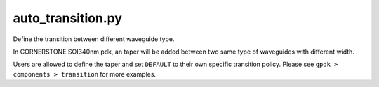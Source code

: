 auto_transition.py
====================

Define the transition between different waveguide type.

In CORNERSTONE SOI340nm pdk, an taper will be added between two same type of waveguides with different width.

Users are allowed to define the taper and set ``DEFAULT`` to their own specific transition policy. Please see ``gpdk > components > transition`` for more examples.